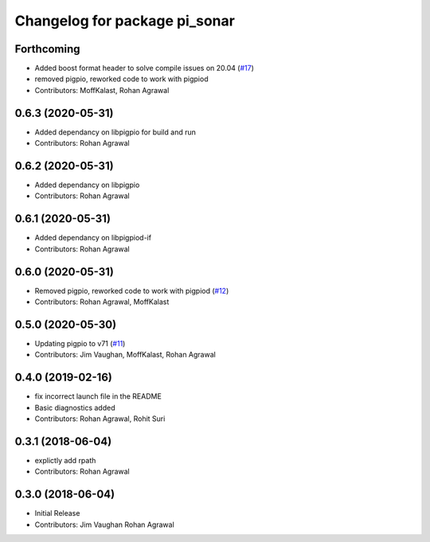 ^^^^^^^^^^^^^^^^^^^^^^^^^^^^^^
Changelog for package pi_sonar
^^^^^^^^^^^^^^^^^^^^^^^^^^^^^^

Forthcoming
-----------
* Added boost format header to solve compile issues on 20.04 (`#17 <https://github.com/UbiquityRobotics/pi_sonar/issues/17>`_)
* removed pigpio, reworked code to work with pigpiod
* Contributors: MoffKalast, Rohan Agrawal

0.6.3 (2020-05-31)
------------------
* Added dependancy on libpigpio for build and run
* Contributors: Rohan Agrawal

0.6.2 (2020-05-31)
------------------
* Added dependancy on libpigpio
* Contributors: Rohan Agrawal

0.6.1 (2020-05-31)
------------------
* Added dependancy on libpigpiod-if
* Contributors: Rohan Agrawal

0.6.0 (2020-05-31)
------------------
* Removed pigpio, reworked code to work with pigpiod (`#12 <https://github.com/UbiquityRobotics/pi_sonar/issues/12>`_)
* Contributors: Rohan Agrawal, MoffKalast

0.5.0 (2020-05-30)
------------------
* Updating pigpio to v71 (`#11 <https://github.com/UbiquityRobotics/pi_sonar/issues/11>`_)
* Contributors: Jim Vaughan, MoffKalast, Rohan Agrawal

0.4.0 (2019-02-16)
------------------
* fix incorrect launch file in the README
* Basic diagnostics added
* Contributors: Rohan Agrawal, Rohit Suri

0.3.1 (2018-06-04)
------------------
* explictly add rpath
* Contributors: Rohan Agrawal

0.3.0 (2018-06-04)
------------------
* Initial Release
* Contributors: Jim Vaughan Rohan Agrawal
